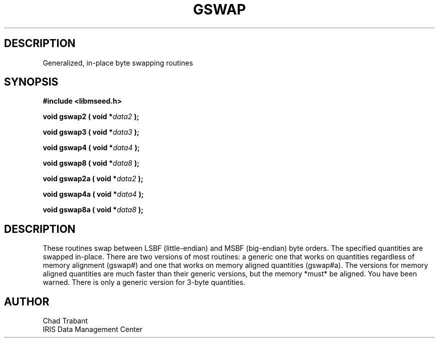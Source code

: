.TH GSWAP 3 2004/11/22 "Libmseed API"
.SH DESCRIPTION
Generalized, in-place byte swapping routines

.SH SYNOPSIS
.nf
.B #include <libmseed.h>

.BI "void  \fBgswap2\fP ( void *" data2 " );"

.BI "void  \fBgswap3\fP ( void *" data3 " );"

.BI "void  \fBgswap4\fP ( void *" data4 " );"

.BI "void  \fBgswap8\fP ( void *" data8 " );"

.BI "void  \fBgswap2a\fP ( void *" data2 " );"

.BI "void  \fBgswap4a\fP ( void *" data4 " );"

.BI "void  \fBgswap8a\fP ( void *" data8 " );"
.fi

.SH DESCRIPTION
These routines swap between LSBF (little-endian) and MSBF (big-endian)
byte orders.  The specified quantities are swapped in-place.  There
are two versions of most routines: a generic one that works on
quantities regardless of memory alignment (gswap#) and one that works
on memory aligned quantities (gswap#a).  The versions for memory
aligned quantities are much faster than their generic versions, but
the memory *must* be aligned.  You have been warned. There is only a
generic version for 3-byte quantities.

.SH AUTHOR
.nf
Chad Trabant
IRIS Data Management Center
.fi

